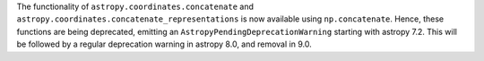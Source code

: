 The functionality of ``astropy.coordinates.concatenate`` and
``astropy.coordinates.concatenate_representations`` is now available using
``np.concatenate``. Hence, these functions are being deprecated, emitting an
``AstropyPendingDeprecationWarning`` starting with astropy 7.2. This will be
followed by a regular deprecation warning in astropy 8.0, and removal in 9.0.
